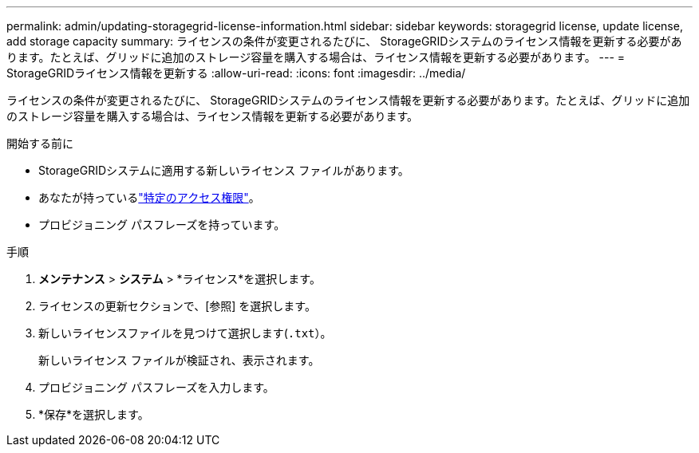 ---
permalink: admin/updating-storagegrid-license-information.html 
sidebar: sidebar 
keywords: storagegrid license, update license, add storage capacity 
summary: ライセンスの条件が変更されるたびに、 StorageGRIDシステムのライセンス情報を更新する必要があります。たとえば、グリッドに追加のストレージ容量を購入する場合は、ライセンス情報を更新する必要があります。 
---
= StorageGRIDライセンス情報を更新する
:allow-uri-read: 
:icons: font
:imagesdir: ../media/


[role="lead"]
ライセンスの条件が変更されるたびに、 StorageGRIDシステムのライセンス情報を更新する必要があります。たとえば、グリッドに追加のストレージ容量を購入する場合は、ライセンス情報を更新する必要があります。

.開始する前に
* StorageGRIDシステムに適用する新しいライセンス ファイルがあります。
* あなたが持っているlink:admin-group-permissions.html["特定のアクセス権限"]。
* プロビジョニング パスフレーズを持っています。


.手順
. *メンテナンス* > *システム* > *ライセンス*を選択します。
. ライセンスの更新セクションで、[参照] を選択します。
. 新しいライセンスファイルを見つけて選択します(`.txt`）。
+
新しいライセンス ファイルが検証され、表示されます。

. プロビジョニング パスフレーズを入力します。
. *保存*を選択します。

